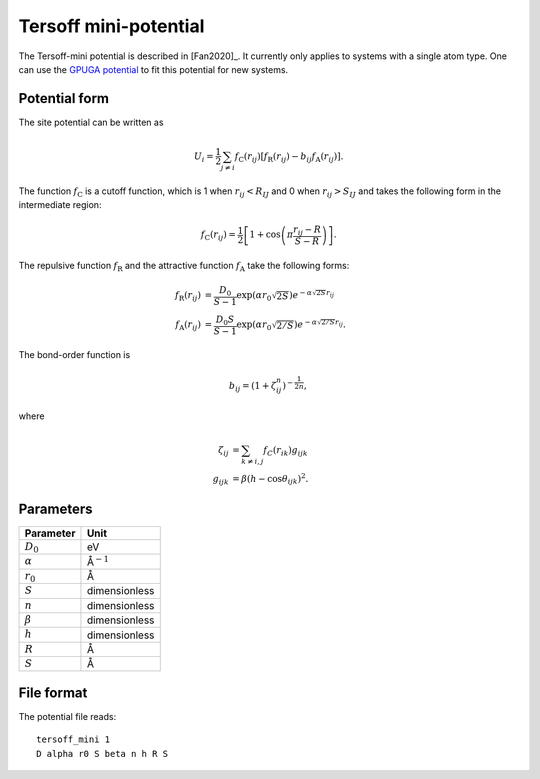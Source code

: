 .. _tersoff_mini:
.. index::
   single: Tersoff mini-potential

Tersoff mini-potential
======================

The Tersoff-mini potential is described in [Fan2020]_.
It currently only applies to systems with a single atom type.
One can use the `GPUGA potential <https://github.com/brucefan1983/GPUGA>`_ to fit this potential for new systems.

Potential form
--------------

The site potential can be written as

.. math::

   U_i =  \frac{1}{2} \sum_{j \neq i} f_\mathrm{C}(r_{ij}) \left[ f_\mathrm{R}(r_{ij}) - b_{ij} f_\mathrm{A}(r_{ij}) \right].

The function :math:`f_\mathrm{C}` is a cutoff function, which is 1 when :math:`r_{ij}<R_{IJ}` and 0 when :math:`r_{ij}>S_{IJ}` and takes the following form in the intermediate region:

.. math::
   
   f_\mathrm{C}(r_{ij}) = \frac{1}{2}
   \left[
   1 + \cos \left( \pi \frac{r_{ij} - R}{S - R} \right)
   \right].

The repulsive function :math:`f_\mathrm{R}` and the attractive function :math:`f_\mathrm{A}` take the following forms:

.. math::

   f_\mathrm{R}(r_{ij}) &= \frac{D_0}{S-1} \exp\left(\alpha r_0\sqrt{2S} \right) e^{-\alpha\sqrt{2S} r_{ij}} \\
   f_\mathrm{A}(r_{ij}) &= \frac{D_0S}{S-1} \exp\left(\alpha r_0\sqrt{2/S} \right) e^{-\alpha\sqrt{2/S} r_{ij}}.

The bond-order function is

.. math::

   b_{ij} = \left(1 + \zeta^{n}_{ij}\right)^{-\frac{1}{2n}},

where

.. math::

   \zeta_{ij} &= \sum_{k\neq i, j} f_C(r_{ik}) g_{ijk} \\
   g_{ijk} &= \beta \left(h-\cos\theta_{ijk}\right)^2.

Parameters
----------

.. list-table::
   :header-rows: 1

   * - Parameter
     - Unit
   * - :math:`D_0`
     - eV
   * - :math:`\alpha`
     - Å\ :math:`^{-1}`
   * - :math:`r_0`
     - Å
   * - :math:`S`
     - dimensionless
   * - :math:`n`
     - dimensionless
   * - :math:`\beta`
     - dimensionless
   * - :math:`h`
     - dimensionless
   * - :math:`R`
     - Å
   * - :math:`S`
     - Å

File format
-----------

The potential file reads::
  
  tersoff_mini 1
  D alpha r0 S beta n h R S
